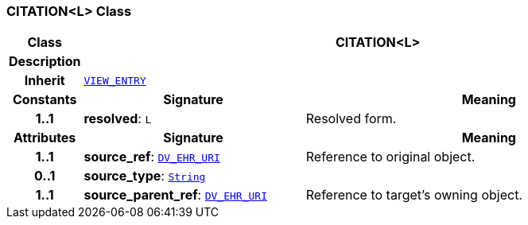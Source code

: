 === CITATION<L> Class

[cols="^1,3,5"]
|===
h|*Class*
2+^h|*CITATION<L>*

h|*Description*
2+a|

h|*Inherit*
2+|`<<_view_entry_class,VIEW_ENTRY>>`

h|*Constants*
^h|*Signature*
^h|*Meaning*

h|*1..1*
|*resolved*: `L`
a|Resolved form.
h|*Attributes*
^h|*Signature*
^h|*Meaning*

h|*1..1*
|*source_ref*: `link:/releases/RM/{rm_release}/data_types.html#_dv_ehr_uri_class[DV_EHR_URI^]`
a|Reference to original object.

h|*0..1*
|*source_type*: `link:/releases/BASE/{rm_release}/foundation_types.html#_string_class[String^]`
a|

h|*1..1*
|*source_parent_ref*: `link:/releases/RM/{rm_release}/data_types.html#_dv_ehr_uri_class[DV_EHR_URI^]`
a|Reference to target's owning object.
|===
